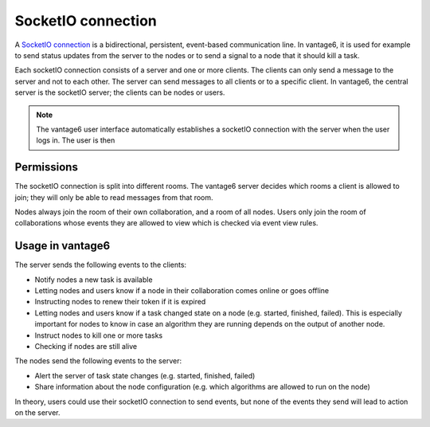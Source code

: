 SocketIO connection
------------------

A `SocketIO connection <https://socket.io/docs/v4/>`_ is a bidirectional,
persistent, event-based communication line. In vantage6, it is used for example
to send status updates from the server to the nodes or to send a signal to a
node that it should kill a task.

Each socketIO connection consists of a server and one or more clients. The
clients can only send a message to the server and not to each other. The server
can send messages to all clients or to a specific client. In vantage6, the
central server is the socketIO server; the clients can be nodes or users.

.. note::
    The vantage6 user interface automatically establishes a socketIO connection
    with the server when the user logs in. The user is then

Permissions
+++++++++++

The socketIO connection is split into different rooms. The vantage6 server
decides which rooms a client is allowed to join; they will only be able to read
messages from that room.

Nodes always join the room of their own collaboration, and a room of all nodes.
Users only join the room of collaborations whose events they are allowed to
view which is checked via event view rules.

Usage in vantage6
+++++++++++++++++

The server sends the following events to the clients:

- Notify nodes a new task is available
- Letting nodes and users know if a node in their collaboration comes online or
  goes offline
- Instructing nodes to renew their token if it is expired
- Letting nodes and users know if a task changed state on a node (e.g. started,
  finished, failed). This is especially important for nodes to know in case
  an algorithm they are running depends on the output of another node.
- Instruct nodes to kill one or more tasks
- Checking if nodes are still alive

The nodes send the following events to the server:

- Alert the server of task state changes (e.g. started, finished, failed)
- Share information about the node configuration (e.g. which algorithms are
  allowed to run on the node)

In theory, users could use their socketIO connection to send events, but
none of the events they send will lead to action on the server.

.. todo refer to API reference